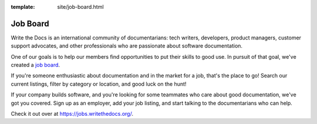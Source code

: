 :template: site/job-board.html

Job Board
=========

Write the Docs is an international community of documentarians:
tech writers,
developers,
product managers,
customer support advocates,
and other professionals who are passionate about software documentation.

One of our goals is to help our members find opportunities to put their skills to good use.
In pursuit of that goal,
we've created a `job board`_.

If you're someone enthusiastic about documentation and in the market for a job,
that's the place to go!
Search our current listings,
filter by category or location,
and good luck on the hunt!

If your company builds software,
and you're looking for some teammates who care about good documentation,
we've got you covered.
Sign up as an employer,
add your job listing,
and start talking to the documentarians who can help.

Check it out over at https://jobs.writethedocs.org/.

.. _job board: https://jobs.writethedocs.org/
